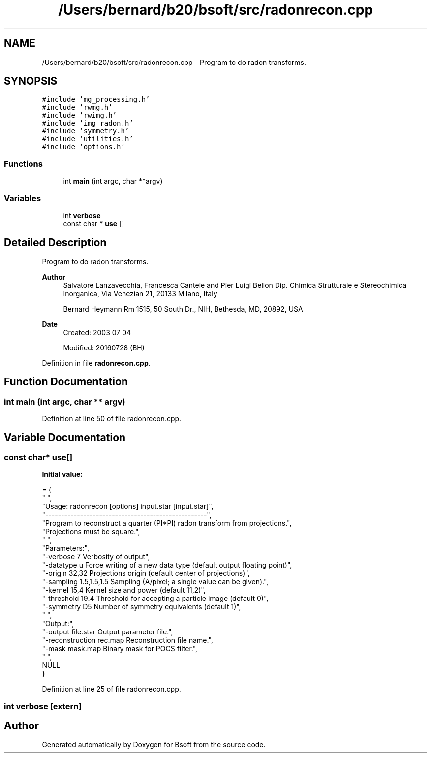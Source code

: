.TH "/Users/bernard/b20/bsoft/src/radonrecon.cpp" 3 "Wed Sep 1 2021" "Version 2.1.0" "Bsoft" \" -*- nroff -*-
.ad l
.nh
.SH NAME
/Users/bernard/b20/bsoft/src/radonrecon.cpp \- Program to do radon transforms\&.  

.SH SYNOPSIS
.br
.PP
\fC#include 'mg_processing\&.h'\fP
.br
\fC#include 'rwmg\&.h'\fP
.br
\fC#include 'rwimg\&.h'\fP
.br
\fC#include 'img_radon\&.h'\fP
.br
\fC#include 'symmetry\&.h'\fP
.br
\fC#include 'utilities\&.h'\fP
.br
\fC#include 'options\&.h'\fP
.br

.SS "Functions"

.in +1c
.ti -1c
.RI "int \fBmain\fP (int argc, char **argv)"
.br
.in -1c
.SS "Variables"

.in +1c
.ti -1c
.RI "int \fBverbose\fP"
.br
.ti -1c
.RI "const char * \fBuse\fP []"
.br
.in -1c
.SH "Detailed Description"
.PP 
Program to do radon transforms\&. 


.PP
\fBAuthor\fP
.RS 4
Salvatore Lanzavecchia, Francesca Cantele and Pier Luigi Bellon Dip\&. Chimica Strutturale e Stereochimica Inorganica, Via Venezian 21, 20133 Milano, Italy 
.PP
Bernard Heymann Rm 1515, 50 South Dr\&., NIH, Bethesda, MD, 20892, USA
.RE
.PP
\fBDate\fP
.RS 4
Created: 2003 07 04 
.PP
Modified: 20160728 (BH) 
.RE
.PP

.PP
Definition in file \fBradonrecon\&.cpp\fP\&.
.SH "Function Documentation"
.PP 
.SS "int main (int argc, char ** argv)"

.PP
Definition at line 50 of file radonrecon\&.cpp\&.
.SH "Variable Documentation"
.PP 
.SS "const char* use[]"
\fBInitial value:\fP
.PP
.nf
= {
  " ",
  "Usage: radonrecon [options] input\&.star [input\&.star]",
  "---------------------------------------------------",
  "Program to reconstruct a quarter (PI*PI) radon transform from projections\&.",
  "Projections must be square\&.",
  " ",
  "Parameters:",
  "-verbose 7               Verbosity of output",
  "-datatype u              Force writing of a new data type (default output floating point)",
  "-origin 32,32            Projections origin (default center of projections)",
  "-sampling 1\&.5,1\&.5,1\&.5    Sampling (A/pixel; a single value can be given)\&.",
  "-kernel 15,4             Kernel size and power (default 11,2)",
  "-threshold 19\&.4          Threshold for accepting a particle image (default 0)",
  "-symmetry D5             Number of symmetry equivalents (default 1)",
  " ",
  "Output:",
  "-output file\&.star        Output parameter file\&.",
  "-reconstruction rec\&.map  Reconstruction file name\&.",
  "-mask mask\&.map           Binary mask for POCS filter\&.",
  " ",
  NULL
}
.fi
.PP
Definition at line 25 of file radonrecon\&.cpp\&.
.SS "int verbose\fC [extern]\fP"

.SH "Author"
.PP 
Generated automatically by Doxygen for Bsoft from the source code\&.
